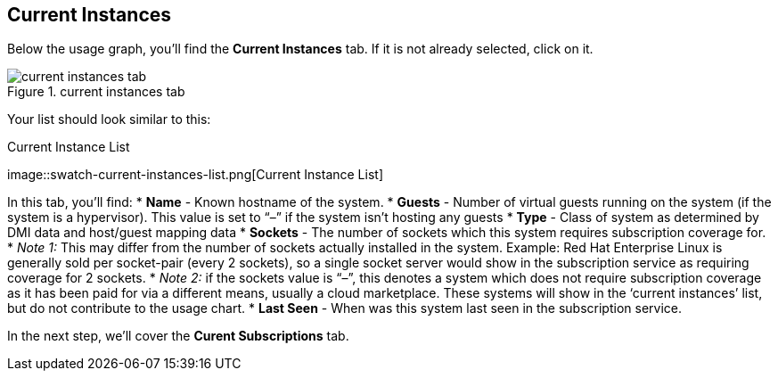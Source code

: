 :imagesdir: ../assets/images

== Current Instances

Below the usage graph, you’ll find the *Current Instances* tab. If it is
not already selected, click on it.

.current instances tab
image::swatch-current-instances-tab.png[current instances tab]

Your list should look similar to this:

.Current Instance List
image::swatch-current-instances-list.png[Current Instance
List]

In this tab, you’ll find: * *Name* - Known hostname of the system. *
*Guests* - Number of virtual guests running on the system (if the system
is a hypervisor). This value is set to "`–`" if the system isn’t hosting
any guests * *Type* - Class of system as determined by DMI data and
host/guest mapping data * *Sockets* - The number of sockets which this
system requires subscription coverage for. * _Note 1:_ This may differ
from the number of sockets actually installed in the system. Example:
Red Hat Enterprise Linux is generally sold per socket-pair (every 2
sockets), so a single socket server would show in the subscription
service as requiring coverage for 2 sockets. * _Note 2:_ if the sockets
value is "`–`", this denotes a system which does not require
subscription coverage as it has been paid for via a different means,
usually a cloud marketplace. These systems will show in the '`current
instances`' list, but do not contribute to the usage chart. * *Last
Seen* - When was this system last seen in the subscription service.

In the next step, we’ll cover the *Curent Subscriptions* tab.
